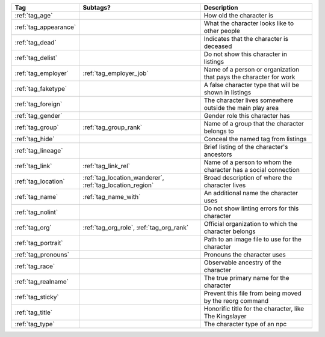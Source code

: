 .. list-table::
    :header-rows: 1

    * - Tag
      - Subtags?
      - Description
    * - :ref:`tag_age`
      - 
      - How old the character is
    * - :ref:`tag_appearance`
      - 
      - What the character looks like to other people
    * - :ref:`tag_dead`
      - 
      - Indicates that the character is deceased
    * - :ref:`tag_delist`
      - 
      - Do not show this character in listings
    * - :ref:`tag_employer`
      - :ref:`tag_employer_job`
      - Name of a person or organization that pays the character for work
    * - :ref:`tag_faketype`
      - 
      - A false character type that will be shown in listings
    * - :ref:`tag_foreign`
      - 
      - The character lives somewhere outside the main play area
    * - :ref:`tag_gender`
      - 
      - Gender role this character has
    * - :ref:`tag_group`
      - :ref:`tag_group_rank`
      - Name of a group that the character belongs to
    * - :ref:`tag_hide`
      - 
      - Conceal the named tag from listings
    * - :ref:`tag_lineage`
      - 
      - Brief listing of the character's ancestors
    * - :ref:`tag_link`
      - :ref:`tag_link_rel`
      - Name of a person to whom the character has a social connection
    * - :ref:`tag_location`
      - :ref:`tag_location_wanderer`, :ref:`tag_location_region`
      - Broad description of where the character lives
    * - :ref:`tag_name`
      - :ref:`tag_name_with`
      - An additional name the character uses
    * - :ref:`tag_nolint`
      - 
      - Do not show linting errors for this character
    * - :ref:`tag_org`
      - :ref:`tag_org_role`, :ref:`tag_org_rank`
      - Official organization to which the character belongs
    * - :ref:`tag_portrait`
      - 
      - Path to an image file to use for the character
    * - :ref:`tag_pronouns`
      - 
      - Pronouns the character uses
    * - :ref:`tag_race`
      - 
      - Observable ancestry of the character
    * - :ref:`tag_realname`
      - 
      - The true primary name for the character
    * - :ref:`tag_sticky`
      - 
      - Prevent this file from being moved by the reorg command
    * - :ref:`tag_title`
      - 
      - Honorific title for the character, like The Kingslayer
    * - :ref:`tag_type`
      - 
      - The character type of an npc